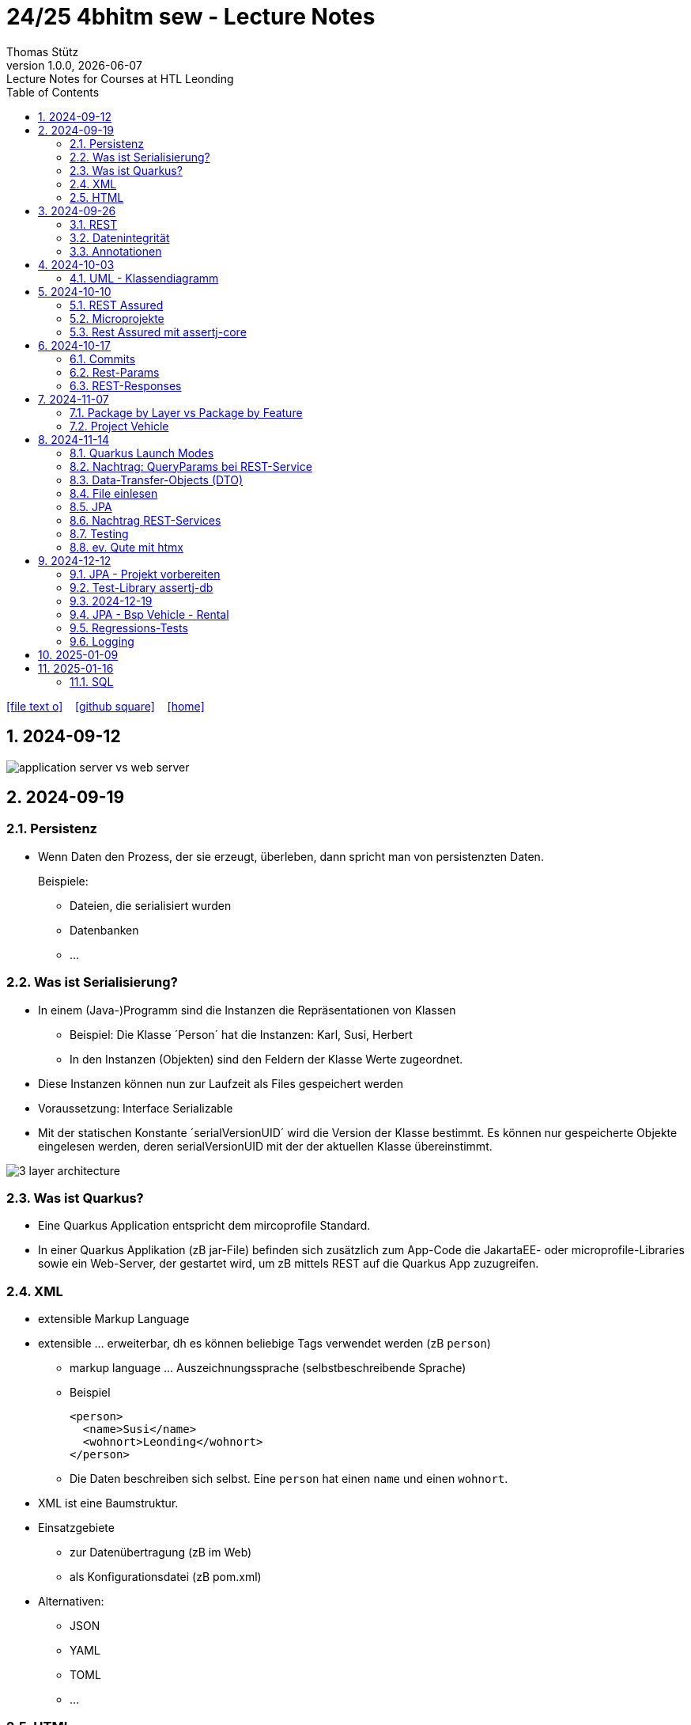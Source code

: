 = 24/25 4bhitm sew - Lecture Notes
Thomas Stütz
1.0.0, {docdate}: Lecture Notes for Courses at HTL Leonding
:icons: font
:experimental:
:sectnums:
ifndef::imagesdir[:imagesdir: images]
:toc:
ifdef::backend-html5[]
// https://fontawesome.com/v4.7.0/icons/
icon:file-text-o[link=https://github.com/2324-4bhif-wmc/2324-4bhif-wmc-lecture-notes/main/asciidocs/{docname}.adoc] ‏ ‏ ‎
icon:github-square[link=https://github.com/2324-4bhif-wmc/2324-4bhif-wmc-lecture-notes] ‏ ‏ ‎
icon:home[link=http://edufs.edu.htl-leonding.ac.at/~t.stuetz/hugo/2021/01/lecture-notes/]
endif::backend-html5[]

== 2024-09-12

image::application-server-vs-web-server.png[]



== 2024-09-19

=== Persistenz

* Wenn Daten den Prozess, der sie erzeugt, überleben, dann spricht man von persistenzten Daten.
+
Beispiele:

** Dateien, die serialisiert wurden
** Datenbanken
** ...


=== Was ist Serialisierung?

* In einem (Java-)Programm sind die Instanzen die Repräsentationen von Klassen

** Beispiel: Die Klasse ´Person´ hat die Instanzen: Karl, Susi, Herbert

** In den Instanzen (Objekten) sind den Feldern der Klasse Werte zugeordnet.

* Diese Instanzen können nun zur Laufzeit als Files gespeichert werden

* Voraussetzung: Interface Serializable

* Mit der statischen Konstante ´serialVersionUID´ wird die Version der Klasse bestimmt. Es können nur gespeicherte Objekte eingelesen werden, deren serialVersionUID mit der der aktuellen Klasse übereinstimmt.

image::3-layer-architecture.png[]


=== Was ist Quarkus?

* Eine Quarkus Application entspricht dem mircoprofile Standard.

* In  einer Quarkus Applikation (zB jar-File) befinden sich zusätzlich zum App-Code die JakartaEE- oder microprofile-Libraries sowie ein Web-Server, der gestartet wird, um zB mittels REST auf die Quarkus App zuzugreifen.

=== XML

* extensible Markup Language

* extensible ... erweiterbar, dh es können beliebige Tags verwendet werden (zB `person`)

** markup language ... Auszeichnungssprache (selbstbeschreibende Sprache)
** Beispiel
+
[source,xml]
----
<person>
  <name>Susi</name>
  <wohnort>Leonding</wohnort>
</person>
----

** Die Daten beschreiben sich selbst. Eine `person` hat einen `name` und einen `wohnort`.

* XML ist eine Baumstruktur.

* Einsatzgebiete
** zur Datenübertragung (zB im Web)
** als Konfigurationsdatei (zB pom.xml)

* Alternativen:
** JSON
** YAML
** TOML
** ...

=== HTML

* HTML ist eine Untermenge von XML. Früher waren die Tags fix definiert.

* HTML ist genauso wie XML eine Baumstruktur
+
[source,html]
----
<html>
  <head>zzz</head>
  <body>
    <h1>yyy</h1>
    <p>xxx</p>
  </body>
</html>
----

* Im Browser wird diese Baumstruktur als DOM (document object model) gespeichert.
+
[plantuml]
----
@startmindmap
* document
** html
** head
** body
*** h1
*** p
*** p
@endmindmap
----

[plantuml,png]
----
@startuml
class Person {
  id: Long
 name: String
}

@enduml
----

== 2024-09-26

=== REST


=== Datenintegrität

[plantuml,erd]
----
@startuml
left to right direction

class Kunde {
}

class Produkt {
}

class Rechnung {
}

class RechPos {
}

Kunde "1" <-- "*" Rechnung
Rechnung "1" <-- "*" RechPos
RechPos "*" --> "1" Produkt

@enduml
----

image::microservices-vs-monolith.png[]



* HÜ

* Im bestehenden Projekt einen POST-Request absetzen
* Der Inhalt des POST-requests wird in der Konsole ausgegeben.

=== Annotationen

++++
<iframe width="560" height="315" src="https://www.youtube.com/embed/zNVU1uCSIxc?si=aIBSTRAQSl3xTy_j" title="YouTube video player" frameborder="0" allow="accelerometer; autoplay; clipboard-write; encrypted-media; gyroscope; picture-in-picture; web-share" referrerpolicy="strict-origin-when-cross-origin" allowfullscreen></iframe>
++++

== 2024-10-03

=== UML - Klassendiagramm

* Beziehungen

image::klassen-instanzen-uebersicht.png[]

image::cld-erd-bsp.png[]

image::objektdarstellung.png[]

== 2024-10-10

* Wiederholung REST-API Präsentation

image::rest-server-client.png[]

=== REST Assured

* https://github.com/rest-assured/rest-assured/wiki/Usage

=== Microprojekte

|===
|Name |Thema


|Kreuzer Andreas
|Büchererei

|Mayr Tim
|Friedhofsverwaltung

|
|Restaurant (Tische reservieren)

|Wizany Linus
|Reisebüro

|Stützner Michael
|Gärtnerei

|Klaffenböck Jakob
|Tierarztpraxis

|Huch Tobias
|Eisenbahn (Fahrplan)

|Mayer Samuel
|Fluggesellschaft

|Hayer Florian
|Spedition

|Michel Jakob
|Facility-Manager (Hausmeister)

|Brandstätter Elias
|Autovermietung

|Simsek Atilla
|Fussballspiele Informationsportal

|Kaltenberger Elisa
|Bank

|Schönbauer Linnea
|Radfahrverleih

|Catic Vanesa
|Flughafen

|Hussein Silin
|Nachhilfeverwaltung

|Öllinger Zoe
|Fahrschule

|Anderson Marvin
|Immobilienverwaltung

|Öller Konstantin
|Tennisverein

|Zinhobel Luca
|Hotel

|===

* HÜ:
** Klassendiagramm in plantuml (3-5 Tabellen)
** Endpoint ohne Entitäten

=== Rest Assured mit assertj-core

* https://phauer.com/2016/testing-restful-services-java-best-practices/#use-assertj-to-check-the-returned-pojos[Use AssertJ to Check the Returned POJO^]

* https://phauer.com/2016/testing-restful-services-java-best-practices/#use-assertjs-isequaltoignoringgivenfields[Use AssertJ’s `isEqualToIgnoringGivenFields()`^]


== 2024-10-17

=== Commits

* Mehrere Commits durchführen: nach jedem thematisch abgeschlossenen Bereich (zB nach einer Methode)

* Commit-Messages müssen aussagekräftig sein
** https://www.conventionalcommits.org/en/v1.0.0/
** https://nitayneeman.com/posts/understanding-semantic-commit-messages-using-git-and-angular/

=== Rest-Params

* https://mincong.io/2018/11/27/jax-rs-parameters/

* microproject
** QueryParam
** PathParam
** FormParam
** Übergabe eines Datums und ev. Uhrzeit
*** Welche Propbleme treten auf?
*** Wie kann man diese lösen?
*** Datumsformate?


=== REST-Responses

* json - Libraries

** jsonb (https://javaee.github.io/jsonb-spec/)
** jackson (https://github.com/FasterXML/jackson)

* xml als Response Format

** https://httpie.io/docs/cli/usage


== 2024-11-07

=== Package by Layer vs Package by Feature

https://medium.com/sahibinden-technology/package-by-layer-vs-package-by-feature-7e89cde2ae3a[Package by Layer vs Package by Feature^]

image::package-by.png[]

=== Project Vehicle

== 2024-11-14

=== Quarkus Launch Modes

* https://quarkus.io/guides/lifecycle#launch-modes[Launch Modes]

* Launch Modes
** `NORMAL`
** `DEVELOPMENT`
** `TEST`

[source,java]
----
package at.htl.taxes.control;

import io.quarkus.runtime.LaunchMode;
import io.quarkus.runtime.StartupEvent;
import jakarta.enterprise.context.ApplicationScoped;
import jakarta.enterprise.event.Observes;
import jakarta.inject.Inject;

@ApplicationScoped
public class InitBean {

    void init(@Observes StartupEvent event) {
        if (LaunchMode.current() == LaunchMode.DEVELOPMENT) {
            // ...
        }
    }

}

----

=== Nachtrag: QueryParams bei REST-Service

[source,java]
----
public Response foo(
            @QueryParam("county") @DefaultValue("Austria") String country,
            @QueryParam("size") @DefaultValue("12") int size
    ) { ... }
----

=== Data-Transfer-Objects (DTO)

* https://htl-leonding-college.github.io/quarkus-lecture-notes/#_variante_4_post_with_dto[^]

----
stream of Person
 -> filter by country
 -> sorted by dob, zip, name
 -> map to PersonDto
 -> store in list
----

=== File einlesen

.src/main/resources/vehicles.csv
----
BRAND,MODEL,REGISTRATION_DATE,NO_OF_SEATS,OWNER_NAME
Opel,Blitz,2024-11-08,3,Pepi
----

[source, java]
----
public void insertVehiclesFromFile(String fileName) {
    try (InputStream is = Thread.currentThread()
                                .getContextClassLoader()
                                .getResourceAsStream(fileName);
         BufferedReader reader = new BufferedReader(
                                    new InputStreamReader(is)
                                 )
    ) {
        reader.lines()
                .skip(1)
                .peek(arr -> Log.infof("Read line: %s", arr))
                .map(line -> line.split(","))
                .map(arr -> new Vehicle(
                        arr[0],
                        arr[1],
                        LocalDate.parse(arr[2], DateTimeFormatter.ISO_DATE),
                        Double.parseDouble(arr[3]),
                        new Person(arr[4])))
                //.forEach(this::persist);
                .forEach(vehicle -> this.persist(vehicle)
                );
    } catch (IOException e) {
        Log.error("Error reading file " + fileName + ": " + e.getMessage());
    }
}
----

=== JPA

.Betriebsmodi von Datenbanken (DerbyDb, H2 u.a. in Java implementierte DBs)
image::betriebsmodi-datenbanken.png[]

.How Java works
image::java-jvm.png[]


=== Nachtrag REST-Services

* https://phauer.com/2015/restful-api-design-best-practices/[RESTful API Design. Best Practices in a Nutshell (Philipp Hauer)^]
* https://jsonapi.org/format/[JSON:API^]


=== Testing

* https://phauer.com/2019/modern-best-practices-testing-java/[Modern Best Practices for Testing in Java (Philipp Hauer)^]

* https://phauer.com/2016/testing-restful-services-java-best-practices/[Testing RESTful Services in Java: Best Practices (Philipp Hauer)^]



=== ev. Qute mit htmx


== 2024-12-12

image::reverse-engineering.png[]


=== JPA - Projekt vorbereiten

[source,xml]
----
<dependency>
    <groupId>io.quarkus</groupId>
    <artifactId>quarkus-hibernate-orm</artifactId>
</dependency>
<dependency>
    <groupId>io.quarkus</groupId>
    <artifactId>quarkus-jdbc-h2</artifactId>
</dependency>
----

=== Test-Library assertj-db

image::assertj-db.png[]

=== 2024-12-19

=== JPA - Bsp Vehicle - Rental


[plantuml,cld-vehicle-rental,png]
----
@startuml
left to right direction
class Vehicle {
}

class Person {
}

class Rental {
}

Vehicle "*" -- "*" Person
(Vehicle, Person) .. Rental


@enduml
----

Übung:

* Der Test `VehicleResourceTest` ist so zu ändern, dass anstelle des hamcrest matchers ein junit-core matcher verwendet wird.

** https://phauer.com/2016/testing-restful-services-java-best-practices/

=== Regressions-Tests

* "Alte" Tests werden immer wieder ausgeführt, um sicherzustellen, dass bei Einführung neuer Funktionalität oder Bugfixen auch die bestehende Funktionalität noch gegeben ist.


=== Logging

image::rollierende-logs.png[]


== 2025-01-09

* https://www.youtube.com/playlist?list=PLievaKnl8uRSgpiXpeCFGoLDX_y46jgdb



++++
<iframe width="560" height="315" src="https://www.youtube.com/embed/videoseries?si=eUaGEo4j9Y5sUBhn&amp;list=PLievaKnl8uRSgpiXpeCFGoLDX_y46jgdb" title="YouTube video player" frameborder="0" allow="accelerometer; autoplay; clipboard-write; encrypted-media; gyroscope; picture-in-picture; web-share" referrerpolicy="strict-origin-when-cross-origin" allowfullscreen></iframe>
++++


image::repository-per-aggregate.png[]


* Übung: Im Mikroprojekt Queries erstellen und mittels REST-Service abfragen können

** mind. eine Query mit Aggregation
** mind. eine Query auf eine Tabelle mit Detail-Ds
** mind eine Query mit Join über 3 Tabellen
** einen REST-Endpoint mit CREATE
** einen REST-Endpoint mit UPDATE
** einen REST-Endpoint mit DELETE


== 2025-01-16

=== SQL

* DML: Data Manipulation Language INSERT, UPDATE, DELETE
* DDL: Data Definition Language CREATE, ALTER, DROP
* TCL: Transaction Control Language COMMIT, ROLLBACK, SET SAVEPOINT
* DQL: Data Query Language SELECT
* DCL: Data Control Language GRANT REVOKE

